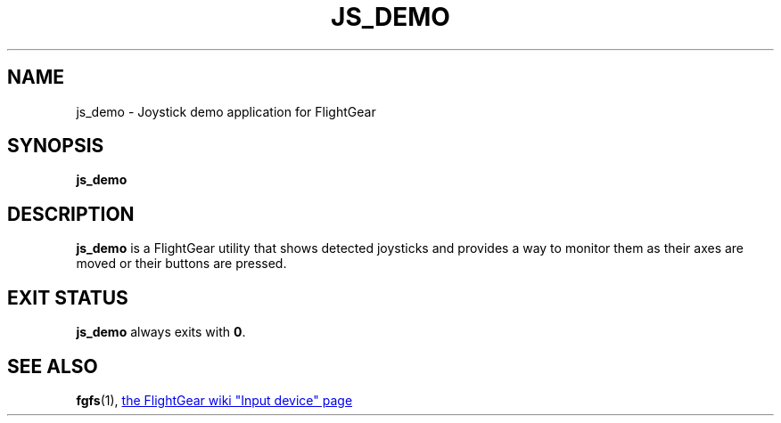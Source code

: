 .\" Copyright (C) 2017 Alessandro Menti
.\"
.\" This program is free software; you can redistribute it and/or
.\" modify it under the terms of the GNU General Public License
.\" as published by the Free Software Foundation; either version 2
.\" of the License, or (at your option) any later version.
.\"
.\" This program is distributed in the hope that it will be useful,
.\" but WITHOUT ANY WARRANTY; without even the implied warranty of
.\" MERCHANTABILITY or FITNESS FOR A PARTICULAR PURPOSE.  See the
.\" GNU General Public License for more details.
.\"
.\" You should have received a copy of the GNU General Public License
.\" along with this program; if not, write to the Free Software
.\" Foundation, Inc., 51 Franklin Street, Fifth Floor, Boston, MA  02110-1301, USA.
.\" Or try here: http://www.fsf.org/copyleft/gpl.html
.\"
.TH JS_DEMO 1 2017-03-04 FlightGear "FlightGear man pages"
.SH NAME
js_demo \- Joystick demo application for FlightGear
.SH SYNOPSIS
\fBjs_demo\fR
.SH DESCRIPTION
.B js_demo
is a FlightGear utility that shows detected joysticks and provides a way to
monitor them as their axes are moved or their buttons are pressed.
.SH "EXIT STATUS"
.B js_demo
always exits with \fB0\fR.
.SH "SEE ALSO"
.BR fgfs (1),
.UR http://\:wiki.flightgear.org/\:Input_device
the FlightGear wiki "Input device" page
.UE
